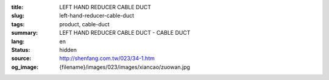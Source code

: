 :title: LEFT HAND REDUCER CABLE DUCT
:slug: left-hand-reducer-cable-duct
:tags: product, cable-duct
:summary: LEFT HAND REDUCER CABLE DUCT - CABLE DUCT
:lang: en
:status: hidden
:source: http://shenfang.com.tw/023/34-1.htm
:og_image: {filename}/images/023/images/xiancao/zuowan.jpg
